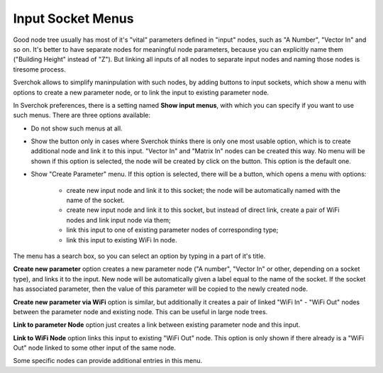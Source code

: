 Input Socket Menus
******************

Good node tree usually has most of it's "vital" parameters defined in "input"
nodes, such as "A Number", "Vector In" and so on. It's better to have separate
nodes for meaningful node parameters, because you can explicitly name them
("Building Height" instead of "Z"). But linking all inputs of all nodes to
separate input nodes and naming those nodes is tiresome process.

Sverchok allows to simplify maninpulation with such nodes, by adding buttons to
input sockets, which show a menu with options to create a new parameter node,
or to link the input to existing parameter node.

In Sverchok preferences, there is a setting named **Show input menus**, with
which you can specify if you want to use such menus. There are three options
available:

* Do not show such menus at all.
* Show the button only in cases where Sverchok thinks there is only one most
  usable option, which is to create additional node and link it to this input.
  "Vector In" and "Matrix In" nodes can be created this way. No menu will be
  shown if this option is selected, the node will be created by click on the
  button. This option is the default one.
* Show "Create Parameter" menu. If this option is selected, there will be a
  button, which opens a menu with options:

   * create new input node and link it to this socket; the node will be
     automatically named with the name of the socket.
   * create new input node and link it to this socket, but instead of direct
     link, create a pair of WiFi nodes and link input node via them;
   * link this input to one of existing parameter nodes of corresponding type;
   * link this input to existing WiFi In node.

.. image:: https://user-images.githubusercontent.com/284644/97737935-811bd680-1aff-11eb-9175-097bb8d6aeaa.png

The menu has a search box, so you can select an option by typing in a part of
it's title.

**Create new parameter** option creates a new parameter node ("A number",
"Vector In" or other, depending on a socket type), and links it to the input.
New node will be automatically given a label equal to the name of the socket.
If the socket has associated parameter, then the value of this parameter will
be copied to the newly created node.

**Create new parameter via WiFi** option is similar, but additionally it
creates a pair of linked "WiFi In" - "WiFi Out" nodes between the parameter
node and existing node. This can be useful in large node trees.

**Link to parameter Node** option just creates a link between existing
parameter node and this input.

**Link to WiFi Node** option links this input to existing "WiFi Out" node. This
option is only shown if there already is a "WiFi Out" node linked to some other
input of the same node.

Some specific nodes can provide additional entries in this menu.

